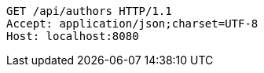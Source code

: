 [source,http,options="nowrap"]
----
GET /api/authors HTTP/1.1
Accept: application/json;charset=UTF-8
Host: localhost:8080

----